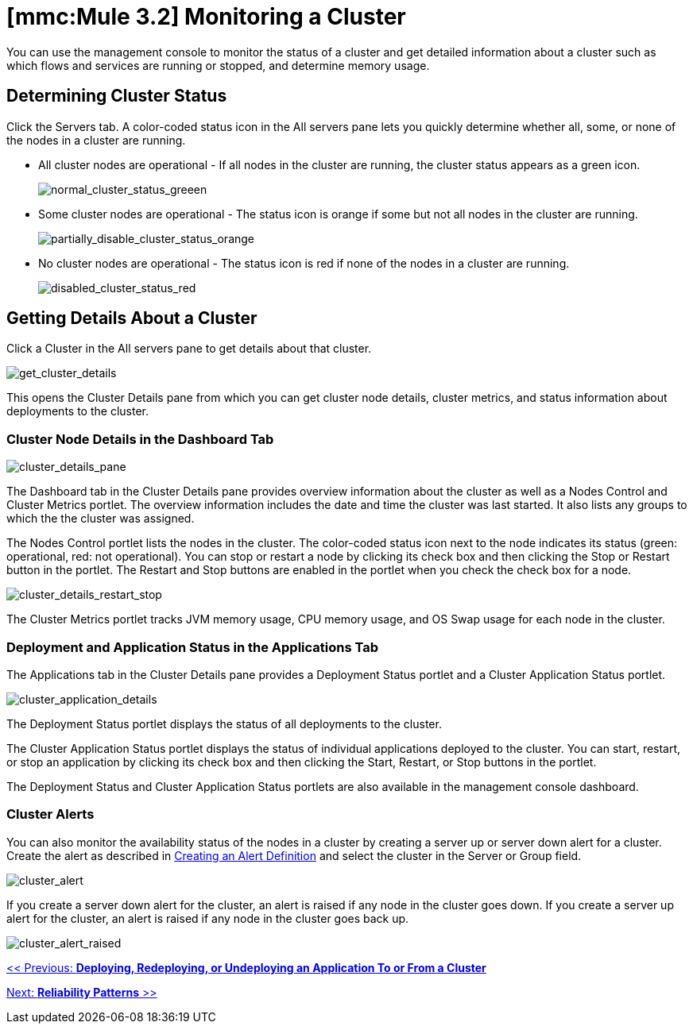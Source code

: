 = *[mmc:Mule 3.2]* Monitoring a Cluster

You can use the management console to monitor the status of a cluster and get detailed information about a cluster such as which flows and services are running or stopped, and determine memory usage.

== Determining Cluster Status

Click the Servers tab. A color-coded status icon in the All servers pane lets you quickly determine whether all, some, or none of the nodes in a cluster are running.

* All cluster nodes are operational - If all nodes in the cluster are running, the cluster status appears as a green icon.
+
image:normal_cluster_status_greeen.png[normal_cluster_status_greeen]
+

* Some cluster nodes are operational - The status icon is orange if some but not all nodes in the cluster are running.
+
image:partially_disable_cluster_status_orange.png[partially_disable_cluster_status_orange]
+

* No cluster nodes are operational - The status icon is red if none of the nodes in a cluster are running.
+
image:disabled_cluster_status_red.png[disabled_cluster_status_red]


== Getting Details About a Cluster

Click a Cluster in the All servers pane to get details about that cluster.

image:get_cluster_details.png[get_cluster_details]


This opens the Cluster Details pane from which you can get cluster node details, cluster metrics, and status information about deployments to the cluster.

=== Cluster Node Details in the Dashboard Tab

image:cluster_details_pane.png[cluster_details_pane]

The Dashboard tab in the Cluster Details pane provides overview information about the cluster as well as a Nodes Control and Cluster Metrics portlet. The overview information includes the date and time the cluster was last started. It also lists any groups to which the the cluster was assigned.

The Nodes Control portlet lists the nodes in the cluster. The color-coded status icon next to the node indicates its status (green: operational, red: not operational). You can stop or restart a node by clicking its check box and then clicking the Stop or Restart button in the portlet. The Restart and Stop buttons are enabled in the portlet when you check the check box for a node.

image:cluster_details_restart_stop.png[cluster_details_restart_stop]

The Cluster Metrics portlet tracks JVM memory usage, CPU memory usage, and OS Swap usage for each node in the cluster.

=== Deployment and Application Status in the Applications Tab

The Applications tab in the Cluster Details pane provides a Deployment Status portlet and a Cluster Application Status portlet.

image:cluster_application_details.png[cluster_application_details]

The Deployment Status portlet displays the status of all deployments to the cluster.

The Cluster Application Status portlet displays the status of individual applications deployed to the cluster. You can start, restart, or stop an application by clicking its check box and then clicking the Start, Restart, or Stop buttons in the portlet.

The Deployment Status and Cluster Application Status portlets are also available in the management console dashboard.

=== Cluster Alerts

You can also monitor the availability status of the nodes in a cluster by creating a server up or server down alert for a cluster. Create the alert as described in link:/documentation-3.2/display/32X/Defining+SLAs+and+Alerts#DefiningSLAsandAlerts-DefiningSLAsandAlertsCreatinganAlertDefinition[Creating an Alert Definition] and select the cluster in the Server or Group field.

image:cluster_alert.png[cluster_alert]

If you create a server down alert for the cluster, an alert is raised if any node in the cluster goes down. If you create a server up alert for the cluster, an alert is raised if any node in the cluster goes back up.

image:cluster_alert_raised.png[cluster_alert_raised]

link:/documentation-3.2/display/32X/Deploying%2C+Redeploying%2C+or+Undeploying+an+Application+To+or+From+a+Cluster[<< Previous: *Deploying, Redeploying, or Undeploying an Application To or From a Cluster*]

link:/documentation-3.2/display/32X/Reliability+Patterns[Next: *Reliability Patterns* >>]
